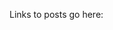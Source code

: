 #+BEGIN_COMMENT
.. title: Emacs Resources
.. slug: emacs
.. date: 2016-05-14 20:53:04 UTC-04:00
.. tags: 
.. category: 
.. link: 
.. description: 
.. type: text
#+END_COMMENT


Links to posts go here:

